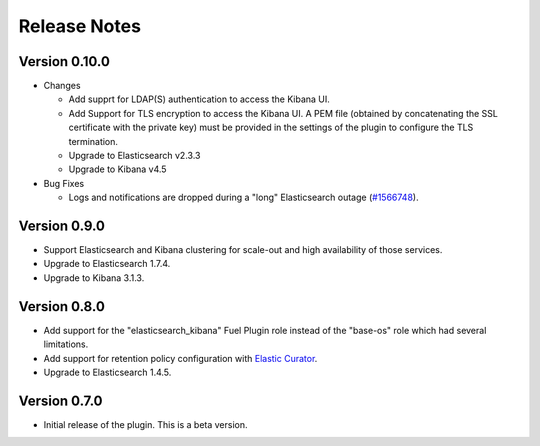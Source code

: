 .. _releases:

Release Notes
=============

Version 0.10.0
--------------

* Changes

  * Add supprt for LDAP(S) authentication to access the Kibana UI.
  * Add Support for TLS encryption to access the Kibana UI.
    A PEM file (obtained by concatenating the SSL certificate with the private key)
    must be provided in the settings of the plugin to configure the TLS termination.
  * Upgrade to Elasticsearch v2.3.3
  * Upgrade to Kibana v4.5

* Bug Fixes

  * Logs and notifications are dropped during a "long" Elasticsearch outage (`#1566748
    <https://bugs.launchpad.net/lma-toolchain/+bug/1566748>`_).

Version 0.9.0
-------------

* Support Elasticsearch and Kibana clustering for scale-out and high
  availability of those services.

* Upgrade to Elasticsearch 1.7.4.

* Upgrade to Kibana 3.1.3.

Version 0.8.0
-------------

* Add support for the "elasticsearch_kibana" Fuel Plugin role instead of
  the "base-os" role which had several limitations.

* Add support for retention policy configuration with `Elastic Curator <https://github.com/elastic/curator>`_.

* Upgrade to Elasticsearch 1.4.5.

Version 0.7.0
-------------

* Initial release of the plugin. This is a beta version.
